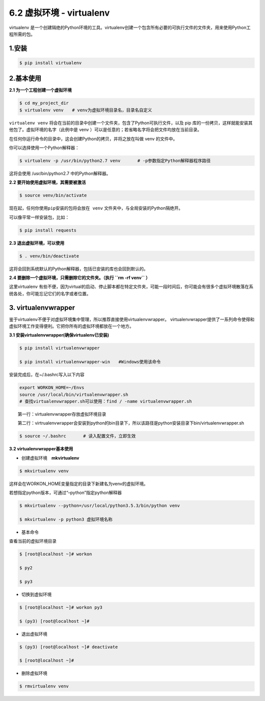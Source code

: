 6.2 虚拟环境 - virtualenv
-------------------------

virtualenv
是一个创建隔绝的Python环境的工具。virtualenv创建一个包含所有必要的可执行文件的文件夹，用来使用Python工程所需的包。

1.安装
~~~~~~

.. code:: shell

   $ pip install virtualenv

2.\ **基本使用**
~~~~~~~~~~~~~~~~

**2.1 为一个工程创建一个虚拟环境**

.. code:: shell

   $ cd my_project_dir
   $ virtualenv venv　　# venv为虚拟环境目录名，目录名自定义

``virtualenv venv``
将会在当前的目录中创建一个文件夹，包含了Python可执行文件，以及 pip
库的一份拷贝，这样就能安装其他包了。虚拟环境的名字（此例中是 venv
）可以是任意的；若省略名字将会把文件均放在当前目录。

在任何你运行命令的目录中，这会创建Python的拷贝，并将之放在叫做 venv
的文件中。

你可以选择使用一个Python解释器：

.. code:: shell

   $ virtualenv -p /usr/bin/python2.7 venv　　　　# -p参数指定Python解释器程序路径

这将会使用 /usr/bin/python2.7 中的Python解释器。

**2.2 要开始使用虚拟环境，其需要被激活**

.. code:: shell

   $ source venv/bin/activate

``现在起，任何你使用pip安装的包将会放在 venv``
文件夹中，与全局安装的Python隔绝开。

可以像平常一样安装包，比如：

.. code:: shell

   $ pip install requests

**2.3 退出虚拟环境，可以使用**

.. code:: shell

   $ . venv/bin/deactivate

这将会回到系统默认的Python解释器，包括已安装的库也会回到默认的。

**2.4 要删除一个虚拟环境，只需删除它的文件夹。（执行 ``rm -rf venv``
）**

这里virtualenv
有些不便，因为virtual的启动、停止脚本都在特定文件夹，可能一段时间后，你可能会有很多个虚拟环境散落在系统各处，你可能忘记它们的名字或者位置。

3. virtualenvwrapper
~~~~~~~~~~~~~~~~~~~~

鉴于virtualenv不便于对虚拟环境集中管理，所以推荐直接使用virtualenvwrapper。
virtualenvwrapper提供了一系列命令使得和虚拟环境工作变得便利。它把你所有的虚拟环境都放在一个地方。

**3.1 安装virtualenvwrapper(确保virtualenv已安装)**

.. code:: shell

   $ pip install virtualenvwrapper

   $ pip install virtualenvwrapper-win　　#Windows使用该命令

安装完成后，在~/.bashrc写入以下内容

.. code:: shell

   export WORKON_HOME=~/Envs
   source /usr/local/bin/virtualenvwrapper.sh　　
   # 查找virtualenvwrapper.sh可以使用：find / -name virtualenvwrapper.sh

　　第一行：virtualenvwrapper存放虚拟环境目录

　　第二行：virtrualenvwrapper会安装到python的bin目录下，所以该路径是python安装目录下bin/virtualenvwrapper.sh

.. code:: shell

   $ source ~/.bashrc　　　　# 读入配置文件，立即生效

　

**3.2 virtualenvwrapper基本使用**

-  创建虚拟环境　\ **mkvirtualenv**

.. code:: shell

   $ mkvirtualenv venv

这样会在WORKON_HOME变量指定的目录下新建名为venv的虚拟环境。

若想指定python版本，可通过“–python”指定python解释器

.. code:: shell

   $ mkvirtualenv --python=/usr/local/python3.5.3/bin/python venv

   $ mkvirtualenv -p python3 虚拟环境名称

-  基本命令

查看当前的虚拟环境目录

.. code:: shell

   $ [root@localhost ~]# workon

   $ py2

   $ py3

-  切换到虚拟环境

.. code:: shell

   $ [root@localhost ~]# workon py3

   $ (py3) [root@localhost ~]#

-  退出虚拟环境

.. code:: shell

   $ (py3) [root@localhost ~]# deactivate

   $ [root@localhost ~]#

-  删除虚拟环境

.. code:: shell

   $ rmvirtualenv venv
